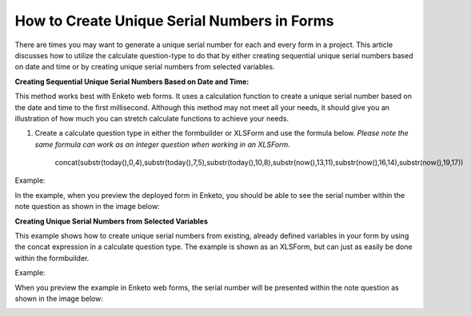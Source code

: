 How to Create Unique Serial Numbers in Forms
============================================

There are times you may want to generate a unique serial number for each and every form in a project. This article discusses how to utilize the calculate question-type to do that by either creating sequential unique serial numbers based on date and time or by creating unique serial numbers from selected variables.

**Creating Sequential Unique Serial Numbers Based on Date and Time:**

This method works best with Enketo web forms. It uses a calculation function to create a unique serial number based on the date and time to the first millisecond. Although this method may not meet all your needs, it should give you an illustration of how much you can stretch calculate functions to achieve your needs. 

1. Create a calculate question type in either the formbuilder or XLSForm and use the formula below. *Please note the same formula can work as an integer question when working in an XLSForm.*
         
         concat(substr(today(),0,4),substr(today(),7,5),substr(today(),10,8),substr(now(),13,11),substr(now(),16,14),substr(now(),19,17))
         
Example:

.. image:: /images/unique_serial_numbers/calculate_example.png

In the example, when you preview the deployed form in Enketo, you should be able to see the serial number within the note question as shown in the image below: 

.. image:: /images/unique_serial_numbers/preview_form.png

**Creating Unique Serial Numbers from Selected Variables**

This example shows how to create unique serial numbers from existing, already defined variables in your form by using the concat expression in a calculate question type. The example is shown as an XLSForm, but can just as easily be done within the formbuilder. 

Example:

.. image:: /images/unique_serial_numbers/xls.jpg

When you preview the example in Enketo web forms, the serial number will be presented within the note question as shown in the image below: 

.. image:: /images/unique_serial_numbers/preview_uniqueid.png

